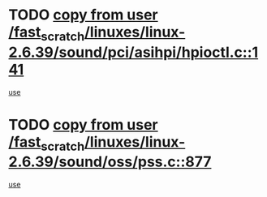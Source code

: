 * TODO [[view:/fast_scratch/linuxes/linux-2.6.39/sound/pci/asihpi/hpioctl.c::face=ovl-face1::linb=141::colb=18::cole=32][copy from user /fast_scratch/linuxes/linux-2.6.39/sound/pci/asihpi/hpioctl.c::141]]
[[view:/fast_scratch/linuxes/linux-2.6.39/sound/pci/asihpi/hpioctl.c::face=ovl-face2::linb=164::colb=16::cole=18][use]]
* TODO [[view:/fast_scratch/linuxes/linux-2.6.39/sound/oss/pss.c::face=ovl-face1::linb=877::colb=7::cole=21][copy from user /fast_scratch/linuxes/linux-2.6.39/sound/oss/pss.c::877]]
[[view:/fast_scratch/linuxes/linux-2.6.39/sound/oss/pss.c::face=ovl-face2::linb=883::colb=19::cole=23][use]]
